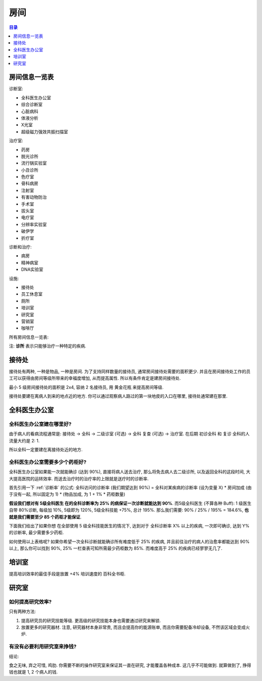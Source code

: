 .. _房间:

房间
==============================================================================

.. contents:: 目录
    :depth: 1
    :local:


.. _房间信息一览表:

房间信息一览表
------------------------------------------------------------------------------

诊断室:

- 全科医生办公室
- 综合诊断室
- 心脏病科
- 体液分析
- X光室
- 超级磁力强效共振扫描室

治疗室:

- 药房
- 脱光诊所
- 流行锅实验室
- 小丑诊所
- 色疗室
- 骨科病房
- 注射室
- 有害动物防治
- 手术室
- 拔头室
- 电疗室
- 分辨率实验室
- 破伊学
- 折疗室

诊断和治疗:

- 病房
- 精神病室
- DNA实验室

设施:

- 接待处
- 员工休息室
- 厕所
- 培训室
- 研究室
- 营销室
- 咖啡厅

所有房间信息一览表:

注: **诊所** 表示只能够治疗一种特定的疾病.

.. jinja:: doc_data

    {{ doc_data.lt_room_info.render() }}


.. _接待处:

接待处
------------------------------------------------------------------------------

接待处有两种, 一种是物品, 一种是房间. 为了支持同样数量的接待员, 通常房间接待处需要的面积更少. 并且在房间接待处工作的员工可以获得由房间等级所带来的幸福度增加, 从而提高属性. 所以有条件肯定是建房间接待处.

最小 5 级房间接待处的面积是 2x4, 容纳 2 名接待员, 用 黄金花瓶 来提高房间等级.

接待处要建在离病人到来的地点近的地方. 你可以通过观察病人路过的第一块地皮的入口在哪里, 接待处通常建在那里.


.. _全科医生办公室:

全科医生办公室
------------------------------------------------------------------------------


全科医生办公室建在哪里好?
~~~~~~~~~~~~~~~~~~~~~~~~~~~~~~~~~~~~~~~~~~~~~~~~~~~~~~~~~~~~~~~~~~~~~~~~~~~~~~

由于病人的看病流程通常是: 接待处 -> 全科 -> 二级诊室 (可选) -> 全科 复查 (可选) -> 治疗室. 在后期 初诊全科 和 复诊 全科的人流量大约是 2: 1.

所以全科一定要建在离接待处近的地方.


.. _全科医生办公室需要多少个药柜好:

全科医生办公室需要多少个药柜好?
~~~~~~~~~~~~~~~~~~~~~~~~~~~~~~~~~~~~~~~~~~~~~~~~~~~~~~~~~~~~~~~~~~~~~~~~~~~~~~

全科医生办公室如果能一次就能确诊 (达到 90%), 直接将病人送去治疗, 那么将免去病人去二级诊所, 以及返回全科的这段时间, 大大提高医院的运转效率. 而送去治疗时的治疗率的上限就是送疗时的诊断率.

首先引用一下 :ref:`诊断率` 的公式: 全科访问的诊断率 (我们期望达到 90%) = 全科对某疾病的诊断率 (设为变量 X) * 房间加成 (由于没有一起, 所以固定为 1) * (物品加成, 为 1 + 1% * 药柜数量)

**假设我们想对有 5级全科医生 在的全科诊断率为 25% 的病保证一次诊断就能达到 90%**. 而5级全科医生 (不算各种 Buff): 1 级医生自带 80%诊断, 每级加 10%, 5级即为 120%, 5级全科技能 +75%, 总计 195%. 那么我们需要: 90% / 25% / 195% = 184.6%, **也就是我们需要至少 85 个药柜才能保证**.

下面我们给出了如果你想 在全部使用 5 级全科技能医生的情况下, 达到对于 全科诊断率 X% 以上的疾病, 一次即可确诊, 达到 Y% 的诊断率, 最少需要多少药柜.

.. jinja:: doc_data

    {{ doc_data.lt_general_diagnose_one_time_visit_drug_cabinet_threshold.render() }}

如何使用以上表格呢? 如果你希望一次全科诊断就能确诊所有难度低于 25% 的疾病, 并且前往治疗的病人的治愈率都能达到 90% 以上, 那么你可以找到 90%, 25% 一栏查表可知所需最少药柜数为 85%. 而难度高于 25% 的疾病已经寥寥无几了.


培训室
------------------------------------------------------------------------------

提高培训效率的最佳手段是放置 +4% 培训速度的 百科全书柜.


研究室
------------------------------------------------------------------------------


如何提高研究效率?
~~~~~~~~~~~~~~~~~~~~~~~~~~~~~~~~~~~~~~~~~~~~~~~~~~~~~~~~~~~~~~~~~~~~~~~~~~~~~~

只有两种方法:

1. 提高研究员的研究技能等级. 更高级的研究技能本身也需要通过研究来解锁.
2. 放置更多的研究器材. 注意, 研究器材本身非常贵, 而且会提高你的能源账单, 而且你需要配备冷却设备, 不然该区域会变成火炉.


有没有必要利用研究室来挣钱?
~~~~~~~~~~~~~~~~~~~~~~~~~~~~~~~~~~~~~~~~~~~~~~~~~~~~~~~~~~~~~~~~~~~~~~~~~~~~~~

结论:

食之无味, 弃之可惜, 鸡肋. 你需要不断的操作研究室来保证其一直在研究, 才能覆盖各种成本. 这几乎不可能做到. 就算做到了, 挣得钱也就是 1, 2 个病人的钱.